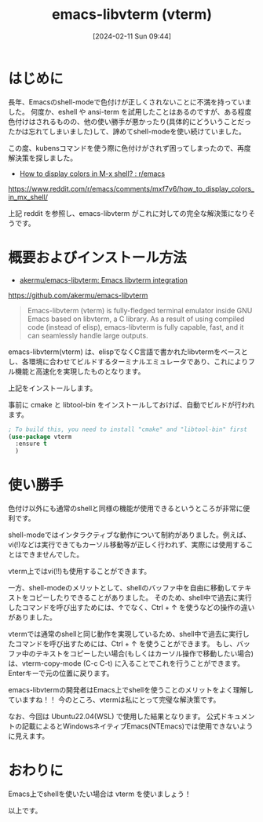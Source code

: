 #+BLOG: wurly-blog
#+POSTID: 1098
#+ORG2BLOG:
#+DATE: [2024-02-11 Sun 09:44]
#+OPTIONS: toc:nil num:nil todo:nil pri:nil tags:nil ^:nil
#+CATEGORY: Emacs
#+TAGS: 
#+DESCRIPTION:
#+TITLE: emacs-libvterm (vterm)

* はじめに

長年、Emacsのshell-modeで色付けが正しくされないことに不満を持っていました。
何度か、eshell や ansi-term を試用したことはあるのですが、ある程度色付けはされるものの、他の使い勝手が悪かったり(具体的にどういうことだったかは忘れてしまいました)して、諦めてshell-modeを使い続けていました。

この度、kubensコマンドを使う際に色付けがされず困ってしまったので、再度解決策を探しました。

 - [[https://www.reddit.com/r/emacs/comments/mxf7v6/how_to_display_colors_in_mx_shell/][How to display colors in M-x shell? : r/emacs]]
https://www.reddit.com/r/emacs/comments/mxf7v6/how_to_display_colors_in_mx_shell/

上記 reddit を参照し、emacs-libvterm がこれに対しての完全な解決策になりそうです。

* 概要およびインストール方法

 - [[https://github.com/akermu/emacs-libvterm][akermu/emacs-libvterm: Emacs libvterm integration]]
https://github.com/akermu/emacs-libvterm

#+begin_quote
Emacs-libvterm (vterm) is fully-fledged terminal emulator inside GNU Emacs based on libvterm, a C library. As a result of using compiled code (instead of elisp), emacs-libvterm is fully capable, fast, and it can seamlessly handle large outputs.
#+end_quote

emacs-libvterm(vterm) は、elispでなくC言語で書かれたlibvtermをベースとし、各環境に合わせてビルドするターミナルエミュレータであり、これによりフル機能と高速化を実現したものとなります。

上記をインストールします。

事前に cmake と libtool-bin をインストールしておけば、自動でビルドが行われます。

#+begin_src emacs-lisp
; To build this, you need to install "cmake" and "libtool-bin" first
(use-package vterm
  :ensure t
  )
#+end_src

* 使い勝手

色付け以外にも通常のshellと同様の機能が使用できるというところが非常に便利です。

shell-modeではインタラクティブな動作について制約がありました。例えば、vi(!)などは実行できてもカーソル移動等が正しく行われず、実際には使用することはできませんでした。

vterm上ではvi(!!)も使用することができます。

一方、shell-modeのメリットとして、shellのバッファ中を自由に移動してテキストをコピーしたりできることがありました。
そのため、shell中で過去に実行したコマンドを呼び出すためには、↑でなく、Ctrl + ↑ を使うなどの操作の違いがありました。

vtermでは通常のshellと同じ動作を実現しているため、shell中で過去に実行したコマンドを呼び出すためには、Ctrl + ↑ を使うことができます。
もし、バッファ中のテキストをコピーしたい場合(もしくはカーソル操作で移動したい場合)は、vterm-copy-mode (C-c C-t) に入ることでこれを行うことができます。
Enterキーで元の位置に戻ります。

emacs-libvtermの開発者はEmacs上でshellを使うことのメリットをよく理解していますね！！
今のところ、vtermは私にとって完璧な解決策です。

なお、今回は Ubuntu22.04(WSL) で使用した結果となります。 公式ドキュメントの記載によるとWindowsネイティブEmacs(NTEmacs)では使用できないように見えます。

* おわりに

Emacs上でshellを使いたい場合は vterm を使いましょう！

以上です。
